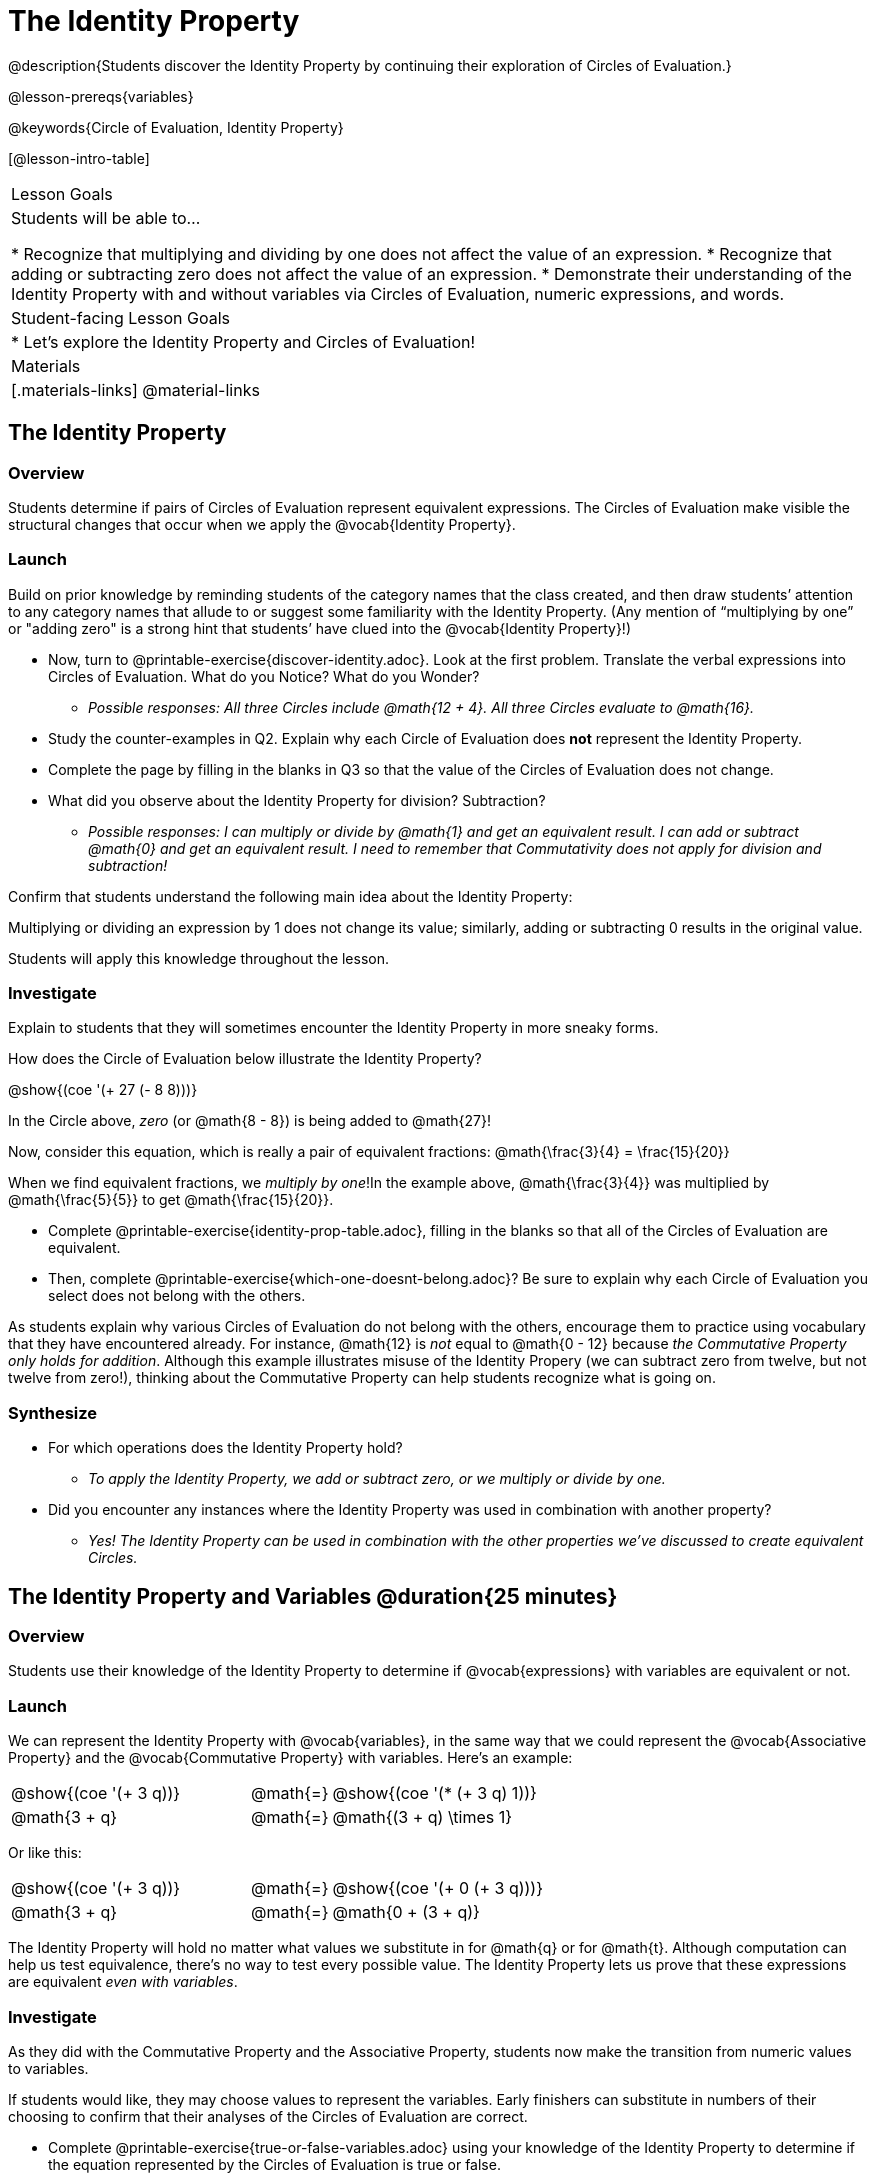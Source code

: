 = The Identity Property

@description{Students discover the Identity Property by continuing their exploration of Circles of Evaluation.}

@lesson-prereqs{variables}

@keywords{Circle of Evaluation, Identity Property}

[@lesson-intro-table]
|===

| Lesson Goals
| Students will be able to...

* Recognize that multiplying and dividing by one does not affect the value of an expression.
* Recognize that adding or subtracting zero does not affect the value of an expression.
* Demonstrate their understanding of the Identity Property with and without variables via Circles of Evaluation, numeric expressions, and words.


| Student-facing Lesson Goals
|

* Let's explore the Identity Property and Circles of Evaluation!


| Materials
|[.materials-links]
@material-links

|===

== The Identity Property

=== Overview

Students determine if pairs of Circles of Evaluation represent equivalent expressions. The Circles of Evaluation make visible the structural changes that occur when we apply the @vocab{Identity Property}.

=== Launch

Build on prior knowledge by reminding students of the category names that the class created, and then draw students’ attention to any category names that allude to or suggest some familiarity with the Identity Property. (Any mention of “multiplying by one” or "adding zero" is a strong hint that students’ have clued into the @vocab{Identity Property}!)

[.lesson-instruction]
- Now, turn to @printable-exercise{discover-identity.adoc}. Look at the first problem. Translate the verbal expressions into Circles of Evaluation. What do you Notice? What do you Wonder?
** _Possible responses: All three Circles include @math{12 + 4}. All three Circles evaluate to @math{16}._
- Study the counter-examples in Q2. Explain why each Circle of Evaluation does *not* represent the Identity Property.
- Complete the page by filling in the blanks in Q3 so that the value of the Circles of Evaluation does not change.
- What did you observe about the Identity Property for division? Subtraction?
** _Possible responses: I can multiply or divide by @math{1} and get an equivalent result. I can add or subtract @math{0} and get an equivalent result. I need to remember that Commutativity does not apply for division and subtraction!_

Confirm that students understand the following main idea about the Identity Property:

[.lesson-point]
Multiplying or dividing an expression by 1 does not change its value; similarly, adding or subtracting 0 results in the original value.

Students will apply this knowledge throughout the lesson.

=== Investigate

Explain to students that they will sometimes encounter the Identity Property in more sneaky forms.

How does the Circle of Evaluation below illustrate the Identity Property?

[.centered-image]
@show{(coe '(+ 27 (- 8 8)))}

In the Circle above, _zero_ (or @math{8 - 8}) is being added to @math{27}!

Now, consider this equation, which is really a pair of equivalent fractions: @math{\frac{3}{4} = \frac{15}{20}}

When we find equivalent fractions, we _multiply by one_!In the example above, @math{\frac{3}{4}} was multiplied by @math{\frac{5}{5}} to get @math{\frac{15}{20}}.

[.lesson-instruction]
- Complete @printable-exercise{identity-prop-table.adoc}, filling in the blanks so that all of the Circles of Evaluation are equivalent.
- Then, complete @printable-exercise{which-one-doesnt-belong.adoc}? Be sure to explain why each Circle of Evaluation you select does not belong with the others.

As students explain why various Circles of Evaluation do not belong with the others, encourage them to practice using vocabulary that they have encountered already. For instance, @math{12} is _not_ equal to @math{0 - 12} because __the Commutative Property only holds for addition__. Although this example illustrates misuse of the Identity Propery (we can subtract zero from twelve, but not twelve from zero!), thinking about the Commutative Property can help students recognize what is going on.

=== Synthesize

- For which operations does the Identity Property hold?
** _To apply the Identity Property, we add or subtract zero, or we multiply or divide by one._
- Did you encounter any instances where the Identity Property was used in combination with another property?
** _Yes! The Identity Property can be used in combination with the other properties we've discussed to create equivalent Circles._


== The Identity Property and Variables @duration{25 minutes}

=== Overview
Students use their knowledge of the Identity Property to determine if @vocab{expressions} with variables are equivalent or not.

=== Launch

We can represent the Identity Property with @vocab{variables}, in the same way that we could represent the @vocab{Associative Property} and the @vocab{Commutative Property} with variables. Here's an example:

[.embedded, cols="^.^3,^.^1,^.^3", grid="none", stripes="none" frame="none"]
|===
|@show{(coe '(+ 3 q))}	| @math{=} | @show{(coe '(* (+ 3 q) 1))}
| @math{3 + q} 	| @math{=} | @math{(3 + q) \times 1}
|===

Or like this:

[.embedded, cols="^.^3,^.^1,^.^3", grid="none", stripes="none" frame="none"]
|===
|@show{(coe '(+ 3 q))}	| @math{=} | @show{(coe '(+ 0 (+ 3 q)))}
| @math{3 + q} 			| @math{=} | @math{0 + (3 + q)}
|===

The Identity Property will hold no matter what values we substitute in for @math{q} or for @math{t}. Although computation can help us test equivalence, there's no way to test every possible value. The Identity Property lets us prove that these expressions are equivalent _even with variables_.

=== Investigate

As they did with the Commutative Property and the Associative Property, students now make the transition from numeric values to variables.

If students would like, they may choose values to represent the variables. Early finishers can substitute in numbers of their choosing to confirm that their analyses of the Circles of Evaluation are correct.

[.lesson-instruction]
- Complete @printable-exercise{true-or-false-variables.adoc} using your knowledge of the Identity Property to determine if the equation represented by the Circles of Evaluation is true or false.
- Examine the Circles of Evaluation to decide @printable-exercise{which-one-doesnt-belong-variables.adoc}. Be sure to explain your thinking.
- Optional: Try @opt-printable-exercise{true-or-false-variables-challenge.adoc}. Here, you will again decide if the equation represented by the Circles of Evaluation is true or false - but you will see more nested Circles... and you will need to apply your knowledge of the Associative Property and the Commutative Property as well!

=== Synthesize

- Did you use Computation to check your work? Or do you prefer thinking about properties and equivalence?
** _Student responses will vary._
- There is a version of the Identity Property for each of the four operations - addition, subtraction, multiplication, and division. This is *not* the case for the Commutative Property or the Associative Property. Why is this so? How is the Identity Property different from these other properties?
** _We do not actually change the structure of the original Circle of Evaluation when we apply the Identity Property - we simply nest it inside of another Circle, a Circle which represents adding/subtracting zero or multiplying/dividing by 1. When we applied the Commutative Property and Associative Property, we fundamentally altered the structure of the Circles of Evaluation._

